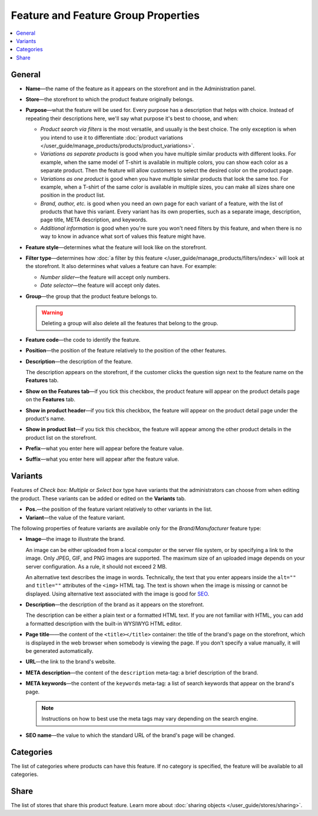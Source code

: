 ************************************
Feature and Feature Group Properties
************************************

.. contents::
    :backlinks: none
    :local: 
    :depth: 1

=======
General
=======

* **Name**—the name of the feature as it appears on the storefront and in the Administration panel.

* **Store**—the storefront to which the product feature originally belongs.

* **Purpose**—what the feature will be used for. Every purpose has a description that helps with choice. Instead of repeating their descriptions here, we'll say what purpose it's best to choose, and when:

  * *Product search via filters* is the most versatile, and usually is the best choice. The only exception is when you intend to use it to differentiate :doc:`product variations </user_guide/manage_products/products/product_variations>`.

  * *Variations as separate products* is good when you have multiple similar products with different looks. For example, when the same model of T-shirt is available in multiple colors, you can show each color as a separate product. Then the feature will allow customers to select the desired color on the product page.

  * *Variations as one product* is good when you have multiple similar products that look the same too. For example, when a T-shirt of the same color is available in multiple sizes, you can make all sizes share one position in the product list.

  * *Brand, author, etc.* is good when you need an own page for each variant of a feature, with the list of products that have this variant. Every variant has its own properties, such as a separate image, description, page title, META description, and keywords.

  * *Additional information* is good when you're sure you won't need filters by this feature, and when there is no way to know in advance what sort of values this feature might have.

* **Feature style**—determines what the feature will look like on the storefront.

* **Filter type**—determines how :doc:`a filter by this feature </user_guide/manage_products/filters/index>` will look at the storefront. It also determines what values a feature can have. For example:

  * *Number slider*—the feature will accept only numbers.

  * *Date selector*—the feature will accept only dates.
 
* **Group**—the group that the product feature belongs to.

  .. warning::

      Deleting a group will also delete all the features that belong to the group.

* **Feature code**—the code to identify the feature.

* **Position**—the position of the feature relatively to the position of the other features.

* **Description**—the description of the feature. 

  The description appears on the storefront, if the customer clicks the question sign next to the feature name on the **Features** tab.
 
* **Show on the Features tab**—if you tick this checkbox, the product feature will appear on the product details page on the **Features** tab.

* **Show in product header**—if you tick this checkbox, the feature will appear on the product detail page under the product's name.

* **Show in product list**—if you tick this checkbox, the feature will appear among the other product details in the product list on the storefront.
 
* **Prefix**—what you enter here will appear before the feature value.

* **Suffix**—what you enter here will appear after the feature value.

========
Variants
========

Features of *Check box: Multiple* or *Select box* type have variants that the administrators can choose from when editing the product. These variants can be added or edited on the **Variants** tab.

* **Pos.**—the position of the feature variant relatively to other variants in the list.

* **Variant**—the value of the feature variant.

The following properties of feature variants are available only for the *Brand/Manufacturer* feature type:

* **Image**—the image to illustrate the brand.

  An image can be either uploaded from a local computer or the server file system, or by specifying a link to the image. Only JPEG, GIF, and PNG images are supported. The maximum size of an uploaded image depends on your server configuration. As a rule, it should not exceed 2 MB.

  An alternative text describes the image in words. Technically, the text that you enter appears inside the ``alt=""`` and ``title=""`` attributes of the ``<img>`` HTML tag. The text is shown when the image is missing or cannot be displayed. Using alternative text associated with the image is good for `SEO <https://en.wikipedia.org/wiki/Search_engine_optimization>`_.

* **Description**—the description of the brand as it appears on the storefront.

  The description can be either a plain text or a formatted HTML text. If you are not familiar with HTML, you can add a formatted description with the built-in WYSIWYG HTML editor.

* **Page title**——the content of the ``<title></title>`` container: the title of the brand's page on the storefront, which is displayed in the web browser when somebody is viewing the page. If you don't specify a value manually, it will be generated automatically.

* **URL**—the link to the brand's website.

* **META description**—the content of the ``description`` meta-tag: a brief description of the brand.

* **META keywords**—the content of the ``keywords`` meta-tag: a list of search keywords that appear on the brand's page.

  .. note::

      Instructions on how to best use the meta tags may vary depending on the search engine.

* **SEO name**—the value to which the standard URL of the brand's page will be changed.

==========
Categories
==========

The list of categories where products can have this feature. If no category is specified, the feature will be available to all categories.

=====
Share
=====

The list of stores that share this product feature. Learn more about :doc:`sharing objects </user_guide/stores/sharing>`.

.. meta::
   :description: Description of product feature properties in CS-Cart and Multi-Vendor ecommerce software.
